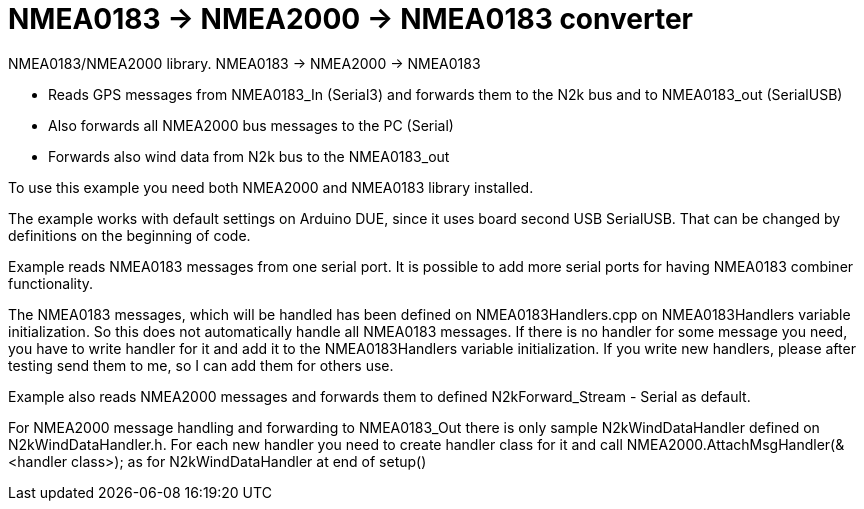 = NMEA0183 -> NMEA2000 -> NMEA0183 converter =

NMEA0183/NMEA2000 library. NMEA0183 -> NMEA2000 -> NMEA0183

- Reads GPS messages from NMEA0183_In (Serial3) and forwards them to the N2k bus
  and to NMEA0183_out (SerialUSB)

- Also forwards all NMEA2000 bus messages to the PC (Serial)

- Forwards also wind data from N2k bus to the NMEA0183_out

To use this example you need both NMEA2000 and NMEA0183 library installed.

The example works with default settings on Arduino DUE, since it uses
board second USB SerialUSB. That can be changed by definitions on the 
beginning of code.

Example reads NMEA0183 messages from one serial port. It is possible
to add more serial ports for having NMEA0183 combiner functionality.

The NMEA0183 messages, which will be handled has been defined on NMEA0183Handlers.cpp
on NMEA0183Handlers variable initialization. So this does not automatically
handle all NMEA0183 messages. If there is no handler for some message you need,
you have to write handler for it and add it to the NMEA0183Handlers variable
initialization. If you write new handlers, please after testing send them to me,
so I can add them for others use.

Example also reads NMEA2000 messages and forwards them to defined N2kForward_Stream
- Serial as default.

For NMEA2000 message handling and forwarding to NMEA0183_Out there is only sample 
N2kWindDataHandler defined on N2kWindDataHandler.h. For each new handler you need 
to create handler class for it and call NMEA2000.AttachMsgHandler(&<handler class>); 
as for N2kWindDataHandler at end of setup()
